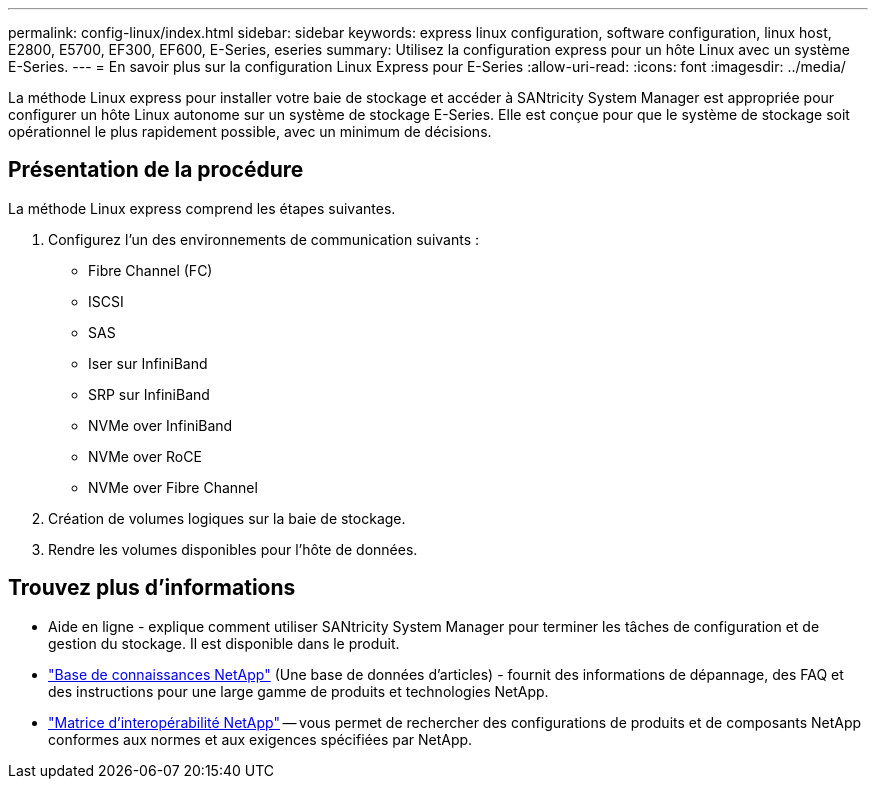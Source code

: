---
permalink: config-linux/index.html 
sidebar: sidebar 
keywords: express linux configuration, software configuration, linux host, E2800, E5700, EF300, EF600, E-Series, eseries 
summary: Utilisez la configuration express pour un hôte Linux avec un système E-Series. 
---
= En savoir plus sur la configuration Linux Express pour E-Series
:allow-uri-read: 
:icons: font
:imagesdir: ../media/


[role="lead"]
La méthode Linux express pour installer votre baie de stockage et accéder à SANtricity System Manager est appropriée pour configurer un hôte Linux autonome sur un système de stockage E-Series. Elle est conçue pour que le système de stockage soit opérationnel le plus rapidement possible, avec un minimum de décisions.



== Présentation de la procédure

La méthode Linux express comprend les étapes suivantes.

. Configurez l'un des environnements de communication suivants :
+
** Fibre Channel (FC)
** ISCSI
** SAS
** Iser sur InfiniBand
** SRP sur InfiniBand
** NVMe over InfiniBand
** NVMe over RoCE
** NVMe over Fibre Channel


. Création de volumes logiques sur la baie de stockage.
. Rendre les volumes disponibles pour l'hôte de données.




== Trouvez plus d'informations

* Aide en ligne - explique comment utiliser SANtricity System Manager pour terminer les tâches de configuration et de gestion du stockage. Il est disponible dans le produit.
* https://kb.netapp.com/["Base de connaissances NetApp"^] (Une base de données d'articles) - fournit des informations de dépannage, des FAQ et des instructions pour une large gamme de produits et technologies NetApp.
* http://mysupport.netapp.com/matrix["Matrice d'interopérabilité NetApp"^] -- vous permet de rechercher des configurations de produits et de composants NetApp conformes aux normes et aux exigences spécifiées par NetApp.

